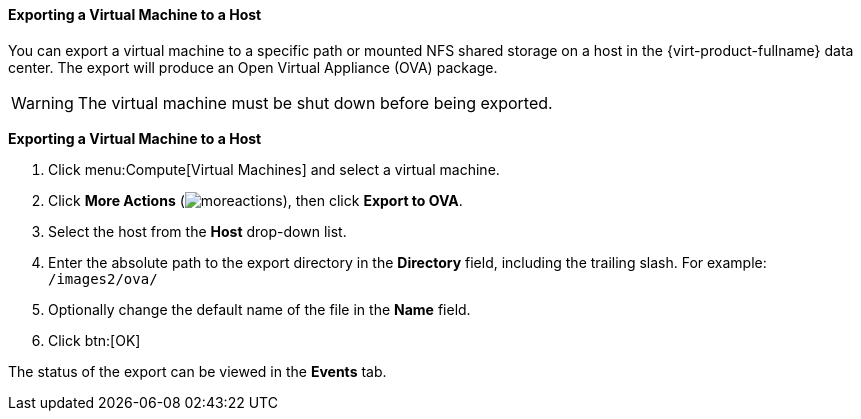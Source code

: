 [[Exporting_a_virtual_machine_to_a_host]]
==== Exporting a Virtual Machine to a Host

You can export a virtual machine to a specific path or mounted NFS shared storage on a host in the {virt-product-fullname} data center. The export will produce an Open Virtual Appliance (OVA) package.

[WARNING]
====
The virtual machine must be shut down before being exported.
====

*Exporting a Virtual Machine to a Host*

. Click menu:Compute[Virtual Machines] and select a virtual machine.
. Click *More Actions* (image:../common/images/moreactions.png[]), then click *Export to OVA*.
. Select the host from the *Host* drop-down list.
. Enter the absolute path to the export directory in the *Directory* field, including the trailing slash. For example: [filename]`/images2/ova/`
. Optionally change the default name of the file in the *Name* field.
. Click btn:[OK]

The status of the export can be viewed in the *Events* tab.
